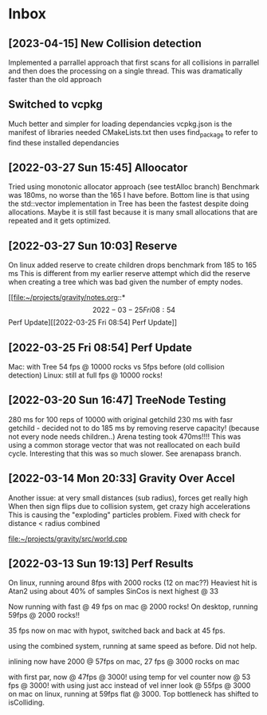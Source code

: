 * Inbox

** [2023-04-15] New Collision detection
Implemented a parrallel approach that first scans for all collisions in parrallel and then does the processing on a single thread.
This was dramatically faster than the old approach

** Switched to vcpkg
Much better and simpler for loading dependancies
vcpkg.json is the manifest of libraries needed
CMakeLists.txt then uses find_package to refer to find these installed dependancies 

** [2022-03-27 Sun 15:45] Alloocator
Tried using monotonic allocator approach (see testAlloc branch)
Benchmark was 180ms, no worse than the 165 I have before.
Bottom line is that using the std::vector implementation in Tree has been the
fastest despite doing allocations. Maybe it is still fast because it is many 
small allocations that are repeated and it gets optimized.

** [2022-03-27 Sun 10:03] Reserve
On linux added reserve to create children drops benchmark from 185 to 165 ms
This is different from my earlier reserve attempt which did the reserve
when creating a tree which was bad given the number of empty nodes.

[[file:~/projects/gravity/notes.org::*\[2022-03-25 Fri 08:54\] Perf Update][[2022-03-25 Fri 08:54] Perf Update]]

** [2022-03-25 Fri 08:54] Perf Update
Mac: with Tree 54 fps @ 10000 rocks vs 5fps before (old collision detection)
Linux: still at full fps @ 10000 rocks!

** [2022-03-20 Sun 16:47] TreeNode Testing

280 ms for 100 reps of 10000 with original getchild
230 ms with fasr getchild - decided not to do
185 ms by removing reserve capacity! (because not every node needs children..)
Arena testing took 470ms!!!! This was using a common storage 
vector that was not reallocated on each build cycle. Interesting
that this was so much slower. See arenapass branch.

** [2022-03-14 Mon 20:33] Gravity Over Accel
Another issue: at very small distances (sub radius), forces get really high
When then sign flips due to collision system, get crazy high accelerations
This is causing the "exploding" particles problem.
Fixed with check for distance < radius combined

[[file:~/projects/gravity/src/world.cpp][file:~/projects/gravity/src/world.cpp]]

** [2022-03-13 Sun 19:13] Perf Results
On linux, running around 8fps with 2000 rocks (12 on mac??)
Heaviest hit is Atan2 using about 40% of samples
SinCos is next highest @ 33 

Now running with fast @ 49 fps on mac @ 2000 rocks!
On desktop, running 59fps @ 2000 rocks!!

35 fps now on mac with hypot, switched back and back at 45 fps.

using the combined system, running at same speed as before. Did not help.

inlining now have 2000 @ 57fps on mac, 27 fps @ 3000 rocks on mac

with first par, now @ 47fps @ 3000!
using temp for vel counter now @ 53 fps @ 3000!
with using just acc instead of vel inner look @ 55fps @ 3000 on mac
on linux, running at 59fps flat @ 3000. Top bottleneck has shifted to isColliding.


